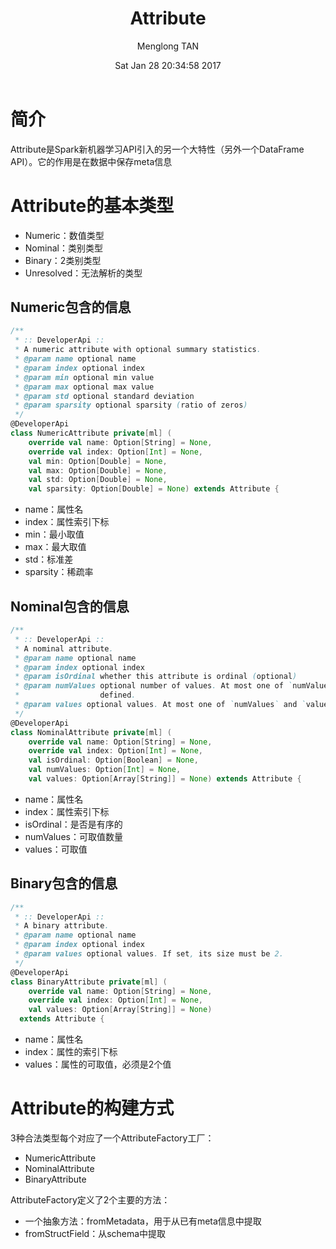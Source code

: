 # -*- mode: org -*-

#+TITLE: Attribute
#+AUTHOR: Menglong TAN
#+EMAIL: tanmenglong AT gmail DOT com
#+DATE: Sat Jan 28 20:34:58 2017
#+STYLE: <link rel="stylesheet" type="text/css" href="http://blog.crackcell.com/static/org-mode/org-mode.css" />
#+OPTIONS: ^:{}

#+BEGIN_HTML
<script type="text/javascript" src="http://cdn.mathjax.org/mathjax/latest/MathJax.js?config=TeX-AMS-MML_HTMLorMML"></script>
#+END_HTML

* 简介
  Attribute是Spark新机器学习API引入的另一个大特性（另外一个DataFrame API）。它的作用是在数据中保存meta信息
* Attribute的基本类型
  - Numeric：数值类型
  - Nominal：类别类型
  - Binary：2类别类型
  - Unresolved：无法解析的类型
** Numeric包含的信息
   #+BEGIN_SRC scala
   /**
    * :: DeveloperApi ::
    * A numeric attribute with optional summary statistics.
    * @param name optional name
    * @param index optional index
    * @param min optional min value
    * @param max optional max value
    * @param std optional standard deviation
    * @param sparsity optional sparsity (ratio of zeros)
    */
   @DeveloperApi
   class NumericAttribute private[ml] (
       override val name: Option[String] = None,
       override val index: Option[Int] = None,
       val min: Option[Double] = None,
       val max: Option[Double] = None,
       val std: Option[Double] = None,
       val sparsity: Option[Double] = None) extends Attribute {
   #+END_SRC
   - name：属性名
   - index：属性索引下标
   - min：最小取值
   - max：最大取值
   - std：标准差
   - sparsity：稀疏率
** Nominal包含的信息
   #+BEGIN_SRC scala
   /**
    * :: DeveloperApi ::
    * A nominal attribute.
    * @param name optional name
    * @param index optional index
    * @param isOrdinal whether this attribute is ordinal (optional)
    * @param numValues optional number of values. At most one of `numValues` and `values` can be
    *                  defined.
    * @param values optional values. At most one of `numValues` and `values` can be defined.
    */
   @DeveloperApi
   class NominalAttribute private[ml] (
       override val name: Option[String] = None,
       override val index: Option[Int] = None,
       val isOrdinal: Option[Boolean] = None,
       val numValues: Option[Int] = None,
       val values: Option[Array[String]] = None) extends Attribute {
   #+END_SRC
   - name：属性名
   - index：属性索引下标
   - isOrdinal：是否是有序的
   - numValues：可取值数量
   - values：可取值
** Binary包含的信息
   #+BEGIN_SRC scala
   /**
    * :: DeveloperApi ::
    * A binary attribute.
    * @param name optional name
    * @param index optional index
    * @param values optional values. If set, its size must be 2.
    */
   @DeveloperApi
   class BinaryAttribute private[ml] (
       override val name: Option[String] = None,
       override val index: Option[Int] = None,
       val values: Option[Array[String]] = None)
     extends Attribute {
   #+END_SRC
   - name：属性名
   - index：属性的索引下标
   - values：属性的可取值，必须是2个值
* Attribute的构建方式
  3种合法类型每个对应了一个AttributeFactory工厂：
  - NumericAttribute
  - NominalAttribute
  - BinaryAttribute
  AttributeFactory定义了2个主要的方法：
  - 一个抽象方法：fromMetadata，用于从已有meta信息中提取
  - fromStructField：从schema中提取
